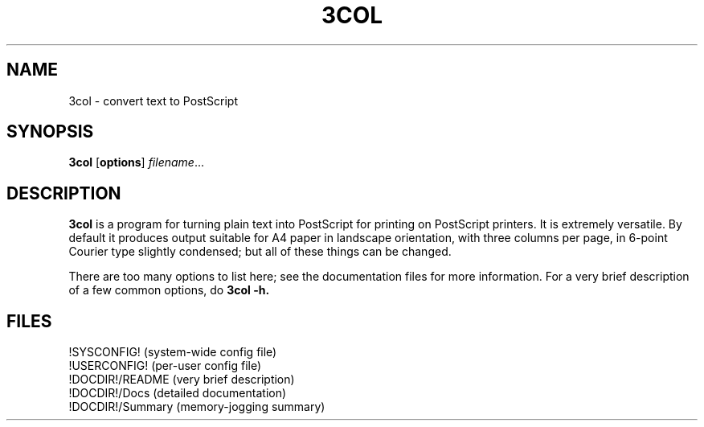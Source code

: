 .\" @(#)rm.1 1.20 90/02/15 SMI; from UCB 4.1
.TH 3COL 1 "11 September 1996"
.SH NAME
3col \- convert text to PostScript
.SH SYNOPSIS
.B 3col
.RB [ options ]
.IR filename \&.\|.\|.
.SH DESCRIPTION
.LP
.B 3col
is a program for turning plain text into PostScript for printing on
PostScript printers. It is extremely versatile. By default it produces
output suitable for A4 paper in landscape orientation, with three
columns per page, in 6-point Courier type slightly condensed; but
all of these things can be changed.
.LP
There are too many options to list here; see the documentation files
for more information. For a very brief description of a few common
options, do
.B 3col -h.
.SH FILES
.LP
!SYSCONFIG! (system-wide config file)
.br
!USERCONFIG! (per-user config file)
.br
!DOCDIR!/README  (very brief description)
.br
!DOCDIR!/Docs    (detailed documentation)
.br
!DOCDIR!/Summary (memory-jogging summary)
